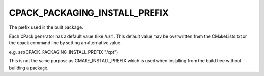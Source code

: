 CPACK_PACKAGING_INSTALL_PREFIX
------------------------------

The prefix used in the built package.

Each CPack generator has a default value (like /usr).  This default
value may be overwritten from the CMakeLists.txt or the cpack command
line by setting an alternative value.

e.g.  set(CPACK_PACKAGING_INSTALL_PREFIX "/opt")

This is not the same purpose as CMAKE_INSTALL_PREFIX which is used
when installing from the build tree without building a package.
